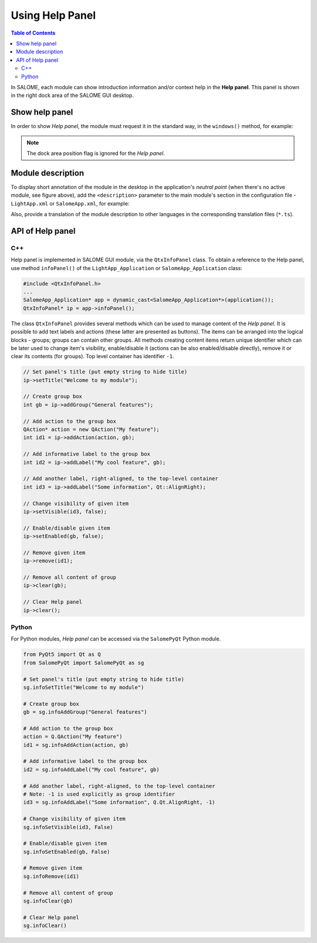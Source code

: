 .. _using_help_panel: 

****************
Using Help Panel
****************

.. contents:: Table of Contents

In SALOME, each module can show introduction information and/or context help
in the **Help panel**. This panel is shown in the right dock area of the
SALOME GUI desktop.

.. figure:: ../images/help_panel.png
   :align: center
   :alt: Help panel

.. _hp_show_help_panel:

Show help panel
===============

In order to show *Help panel*, the module must request it in the standard way, in
the ``windows()`` method, for example:

.. code-block:: c++
   :emphasize-lines: 4

    void GeometryGUI::windows(QMap<int, int>& map) const
    {
      map.insert(SalomeApp_Application::WT_ObjectBrowser, Qt::LeftDockWidgetArea);
      map.insert(SalomeApp_Application::WT_InfoPanel, Qt::RightDockWidgetArea);
      map.insert(SalomeApp_Application::WT_NoteBook, Qt::LeftDockWidgetArea);
      map.insert(SalomeApp_Application::WT_PyConsole, Qt::BottomDockWidgetArea);
    }

.. note:: The dock area position flag is ignored for the *Help panel*.

.. _hp_module_description:

Module description
==================

To display short annotation of the module in the desktop in the application's
*neutral point* (when there's no active module, see figure above),
add the ``<description>`` parameter to the main module's section in the configuration
file - ``LightApp.xml`` or ``SalomeApp.xml``, for example:

.. code-block:: xml
   :emphasize-lines: 6

    <document>
      <section name="SMESH">
        <parameter name="name" value="Mesh"/>
        <parameter name="icon" value="ModuleMesh.png"/>
        <parameter name="version" value="9.6.0"/>
        <parameter name="description" value="Generate mesh from CAD model or import mesh"/>
      </section>
    </document>

Also, provide a translation of the module description to other languages in the
corresponding translation files (``*.ts``).

.. _hp_api:

API of Help panel
=================

.. _hp_api_cpp:

C++
---

Help panel is implemented in SALOME GUI module, via the ``QtxInfoPanel`` class.
To obtain a reference to the Help panel, use method ``infoPanel()`` of the
``LightApp_Application`` or ``SalomeApp_Application`` class:

.. code-block:: c++

    #include <QtxInfoPanel.h>
    ...
    SalomeApp_Application* app = dynamic_cast<SalomeApp_Application*>(application());
    QtxInfoPanel* ip = app->infoPanel();

The class ``QtxInfoPanel`` provides several methods which can be used to manage
content of the *Help panel*. It is possible to add text labels and actions (these latter
are presented as buttons). The items can be arranged into the logical blocks - groups;
groups can contain other groups. All methods creating content items return unique
identifier which can be later used to change item's visibility, enable/disable it
(actions can be also enabled/disable directly), remove it or clear its contents
(for groups). Top level container has identifier ``-1``.

.. code-block:: c++

    // Set panel's title (put empty string to hide title)
    ip->setTitle("Welcome to my module");

    // Create group box	
    int gb = ip->addGroup("General features");

    // Add action to the group box
    QAction* action = new QAction("My feature");
    int id1 = ip->addAction(action, gb);

    // Add informative label to the group box
    int id2 = ip->addLabel("My cool feature", gb);

    // Add another label, right-aligned, to the top-level container
    int id3 = ip->addLabel("Some information", Qt::AlignRight);

    // Change visibility of given item
    ip->setVisible(id3, false);

    // Enable/disable given item
    ip->setEnabled(gb, false);

    // Remove given item
    ip->remove(id1);

    // Remove all content of group
    ip->clear(gb);

    // Clear Help panel
    ip->clear();

.. _hp_api_python:

Python
------

For Python modules, *Help panel* can be accessed via the ``SalomePyQt`` Python module.

.. code-block:: python

    from PyQt5 import Qt as Q
    from SalomePyQt import SalomePyQt as sg

    # Set panel's title (put empty string to hide title)
    sg.infoSetTitle("Welcome to my module")

    # Create group box	
    gb = sg.infoAddGroup("General features")

    # Add action to the group box
    action = Q.QAction("My feature")
    id1 = sg.infoAddAction(action, gb)

    # Add informative label to the group box
    id2 = sg.infoAddLabel("My cool feature", gb)

    # Add another label, right-aligned, to the top-level container
    # Note: -1 is used explicitly as group identifier
    id3 = sg.infoAddLabel("Some information", Q.Qt.AlignRight, -1)

    # Change visibility of given item
    sg.infoSetVisible(id3, False)

    # Enable/disable given item
    sg.infoSetEnabled(gb, False)

    # Remove given item
    sg.infoRemove(id1)

    # Remove all content of group
    sg.infoClear(gb)

    # Clear Help panel
    sg.infoClear()
